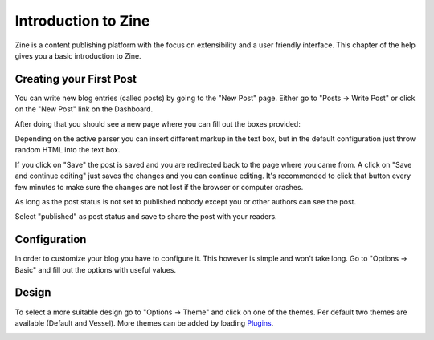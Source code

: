 Introduction to Zine
====================

Zine is a content publishing platform with the focus on extensibility
and a user friendly interface.  This chapter of the help gives you a basic
introduction to Zine.

Creating your First Post
------------------------

You can write new blog entries (called posts) by going to the "New Post"
page.  Either go to "Posts -> Write Post" or click on the "New Post" link
on the Dashboard.

After doing that you should see a new page where you can fill out the
boxes provided:

.. image:: welcome.png

Depending on the active parser you can insert different markup in the
text box, but in the default configuration just throw random HTML into
the text box.

If you click on "Save" the post is saved and you are redirected back to
the page where you came from.  A click on "Save and continue editing"
just saves the changes and you can continue editing.  It's recommended
to click that button every few minutes to make sure the changes are not
lost if the browser or computer crashes.

As long as the post status is not set to published nobody except you
or other authors can see the post.

Select "published" as post status and save to share the post with your
readers.


Configuration
-------------

In order to customize your blog you have to configure it.  This however
is simple and won't take long.  Go to "Options -> Basic" and fill out the
options with useful values.

.. image:: basic-options.png


Design
------

To select a more suitable design go to "Options -> Theme" and click on one
of the themes.  Per default two themes are available (Default and Vessel).
More themes can be added by loading `Plugins <plugins/>`_.

.. image:: select-theme.png
